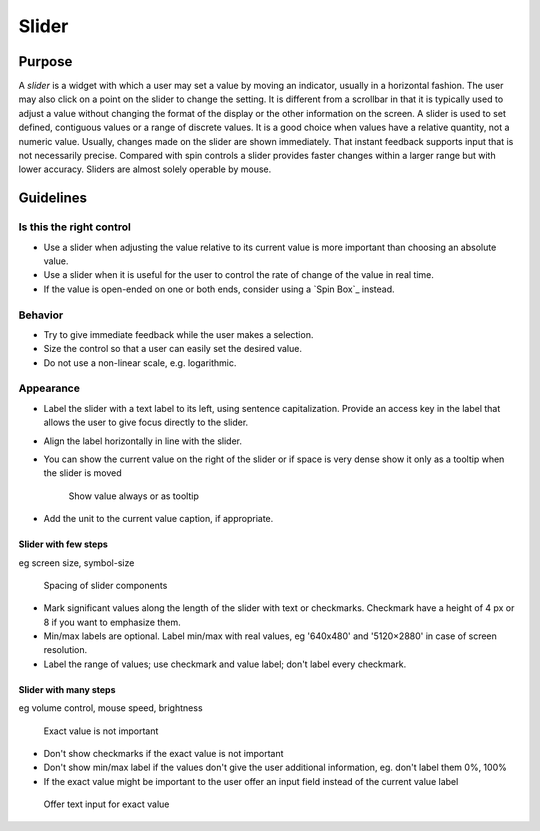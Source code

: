 Slider
======

Purpose
-------

A *slider* is a widget with which a user may set a value by moving an
indicator, usually in a horizontal fashion. The user may also click on a
point on the slider to change the setting. It is different from a
scrollbar in that it is typically used to adjust a value without
changing the format of the display or the other information on the
screen. A slider is used to set defined, contiguous values or a range of
discrete values. It is a good choice when values have a relative
quantity, not a numeric value. Usually, changes made on the slider are
shown immediately. That instant feedback supports input that is not
necessarily precise. Compared with spin controls a slider provides
faster changes within a larger range but with lower accuracy. Sliders
are almost solely operable by mouse.

Guidelines
----------

Is this the right control
~~~~~~~~~~~~~~~~~~~~~~~~~

-  Use a slider when adjusting the value relative to its current value
   is more important than choosing an absolute value.
-  Use a slider when it is useful for the user to control the rate of
   change of the value in real time.
-  If the value is open-ended on one or both ends, consider using a
   `Spin Box`_ instead.

Behavior
~~~~~~~~

-  Try to give immediate feedback while the user makes a selection.
-  Size the control so that a user can easily set the desired value.
-  Do not use a non-linear scale, e.g. logarithmic.

Appearance
~~~~~~~~~~

-  Label the slider with a text label to its left, using sentence
   capitalization. Provide an access key in the label that allows the
   user to give focus directly to the slider.
-  Align the label horizontally in line with the slider.
-  You can show the current value on the right of the slider or if space
   is very dense show it only as a tooltip when the slider is moved
   
   .. figure:: /img/Slider.value.qml.png
      :alt: Show value always or as tooltip

      Show value always or as tooltip
-  Add the unit to the current value caption, if appropriate.

Slider with few steps
^^^^^^^^^^^^^^^^^^^^^

eg screen size, symbol-size

.. figure:: /img/Slider.qml.png
   :alt: Spacing
   
   Spacing of slider components

-  Mark significant values along the length of the slider with text or
   checkmarks. Checkmark have a height of 4 px or 8 if you want to
   emphasize them.
-  Min/max labels are optional. Label min/max with real values, eg
   '640x480' and '5120×2880' in case of screen resolution.
-  Label the range of values; use checkmark and value label; don't label
   every checkmark.

Slider with many steps
^^^^^^^^^^^^^^^^^^^^^^

eg volume control, mouse speed, brightness

.. figure:: /img/Slider.Volume.qml.png
   :alt: Exact value is not important
   
   Exact value is not important

-  Don't show checkmarks if the exact value is not important
-  Don't show min/max label if the values don't give the user additional
   information, eg. don't label them 0%, 100%
-  If the exact value might be important to the user offer an input
   field instead of the current value label

.. figure:: /img/Slider.Speed.qml.png
   :alt: Offer text input for exact value
   
   Offer text input for exact value
